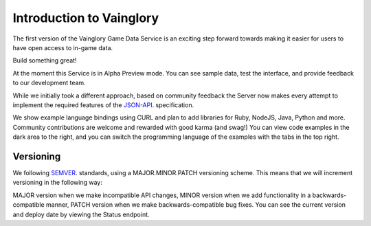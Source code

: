 Introduction to Vainglory
================================

The first version of the Vainglory Game Data Service is an exciting step forward towards making it easier for users to have open access to in-game data.

Build something great!

At the moment this Service is in Alpha Preview mode. You can see sample data, test the interface, and provide feedback to our development team.

While we initially took a different approach, based on community feedback the Server now makes every attempt to implement the required features of the `JSON-API <http://jsonapi.org/>`_. specification.

We show example language bindings using CURL and plan to add libraries for Ruby, NodeJS, Java, Python and more. Community contributions are welcome and rewarded with good karma (and swag!) You can view code examples in the dark area to the right, and you can switch the programming language of the examples with the tabs in the top right.


Versioning
---------------------------

We following `SEMVER <http://semver.org/>`_. standards, using a MAJOR.MINOR.PATCH versioning scheme. This means that we will increment versioning in the following way:

MAJOR version when we make incompatible API changes,
MINOR version when we add functionality in a backwards-compatible manner,
PATCH version when we make backwards-compatible bug fixes.
You can see the current version and deploy date by viewing the Status endpoint.
